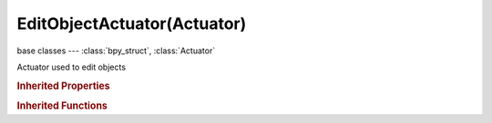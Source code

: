 EditObjectActuator(Actuator)
============================

.. module:: bpy.types

base classes --- :class:`bpy_struct`, :class:`Actuator`

.. class:: EditObjectActuator(Actuator)

   Actuator used to edit objects

   .. attribute:: angular_velocity

      Angular velocity upon creation

      :type: float array of 3 items in [-inf, inf], default (0.0, 0.0, 0.0)

   .. attribute:: dynamic_operation

      :type: enum in ['RESTOREDYN', 'SUSPENDDYN', 'ENABLERIGIDBODY', 'DISABLERIGIDBODY', 'SETMASS', 'RESTOREPHY', 'SUSPENDPHY'], default 'RESTOREDYN'

   .. attribute:: linear_velocity

      Velocity upon creation

      :type: float array of 3 items in [-inf, inf], default (0.0, 0.0, 0.0)

   .. attribute:: mass

      The mass of the object

      :type: float in [-inf, inf], default 0.0

   .. attribute:: mesh

      Replace the existing, when left blank 'Phys' will remake the existing physics mesh

      :type: :class:`Mesh`

   .. attribute:: mode

      The mode of the actuator

      :type: enum in ['ADDOBJECT', 'ENDOBJECT', 'REPLACEMESH', 'TRACKTO', 'DYNAMICS'], default 'ADDOBJECT'

   .. attribute:: object

      Add this Object and all its children (can't be on a visible layer)

      :type: :class:`Object`

   .. attribute:: time

      Duration the new Object lives or the track takes

      :type: float in [-inf, inf], default 0.0

   .. attribute:: track_axis

      The axis that points to the target object

      :type: enum in ['TRACKAXISX', 'TRACKAXISY', 'TRACKAXISZ', 'TRACKAXISNEGX', 'TRACKAXISNEGY', 'TRACKAXISNEGZ'], default 'TRACKAXISX'

   .. attribute:: track_object

      Track to this Object

      :type: :class:`Object`

   .. attribute:: up_axis

      The axis that points upward

      :type: enum in ['UPAXISX', 'UPAXISY', 'UPAXISZ'], default 'UPAXISX'

   .. attribute:: use_3d_tracking

      Enable 3D tracking

      :type: boolean, default False

   .. attribute:: use_local_angular_velocity

      Apply the rotation locally

      :type: boolean, default False

   .. attribute:: use_local_linear_velocity

      Apply the transformation locally

      :type: boolean, default False

   .. attribute:: use_replace_display_mesh

      Replace the display mesh

      :type: boolean, default False

   .. attribute:: use_replace_physics_mesh

      Replace the physics mesh (triangle bounds only - compound shapes not supported)

      :type: boolean, default False

   .. classmethod:: bl_rna_get_subclass(id, default=None)
   
      :arg id: The RNA type identifier.
      :type id: string
      :return: The RNA type or default when not found.
      :rtype: :class:`bpy.types.Struct` subclass


   .. classmethod:: bl_rna_get_subclass_py(id, default=None)
   
      :arg id: The RNA type identifier.
      :type id: string
      :return: The class or default when not found.
      :rtype: type


.. rubric:: Inherited Properties

.. hlist::
   :columns: 2

   * :class:`bpy_struct.id_data`
   * :class:`Actuator.name`
   * :class:`Actuator.type`
   * :class:`Actuator.pin`
   * :class:`Actuator.show_expanded`
   * :class:`Actuator.active`

.. rubric:: Inherited Functions

.. hlist::
   :columns: 2

   * :class:`bpy_struct.as_pointer`
   * :class:`bpy_struct.driver_add`
   * :class:`bpy_struct.driver_remove`
   * :class:`bpy_struct.get`
   * :class:`bpy_struct.is_property_hidden`
   * :class:`bpy_struct.is_property_readonly`
   * :class:`bpy_struct.is_property_set`
   * :class:`bpy_struct.items`
   * :class:`bpy_struct.keyframe_delete`
   * :class:`bpy_struct.keyframe_insert`
   * :class:`bpy_struct.keys`
   * :class:`bpy_struct.path_from_id`
   * :class:`bpy_struct.path_resolve`
   * :class:`bpy_struct.property_unset`
   * :class:`bpy_struct.type_recast`
   * :class:`bpy_struct.values`
   * :class:`Actuator.link`
   * :class:`Actuator.unlink`

